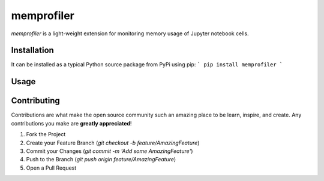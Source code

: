 memprofiler
===========

`memprofiler` is a light-weight extension for monitoring memory usage of Jupyter notebook cells.


Installation
------------

It can be installed as a typical Python source package from PyPi using pip:
```
pip install memprofiler
```

Usage
-----

 .. include:: .github/CODE_OF_CONDUCT.md


Contributing
------------

Contributions are what make the open source community such an amazing place to be learn,
inspire, and create. Any contributions you make are **greatly appreciated**!

1. Fork the Project
2. Create your Feature Branch (`git checkout -b feature/AmazingFeature`)
3. Commit your Changes (`git commit -m 'Add some AmazingFeature'`)
4. Push to the Branch (`git push origin feature/AmazingFeature`)
5. Open a Pull Request
